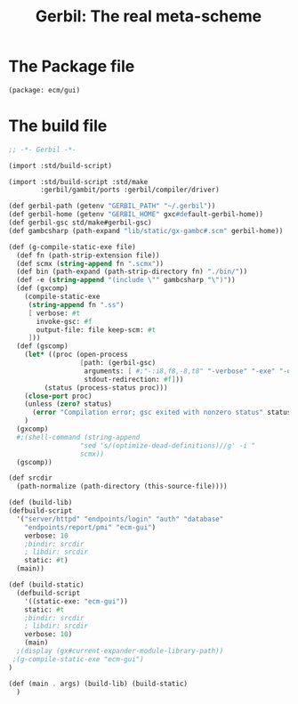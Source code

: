 #+TITLE: Gerbil: The real meta-scheme

* The Package file

#+begin_src scheme :tangle gerbil.pkg
(package: ecm/gui)
#+end_src

* The build file

#+begin_src scheme :tangle build.ss :shebang #!/usr/bin/env gxi
;; -*- Gerbil -*-

(import :std/build-script)

(import :std/build-script :std/make
        :gerbil/gambit/ports :gerbil/compiler/driver)

(def gerbil-path (getenv "GERBIL_PATH" "~/.gerbil"))
(def gerbil-home (getenv "GERBIL_HOME" gxc#default-gerbil-home))
(def gerbil-gsc std/make#gerbil-gsc)
(def gambcsharp (path-expand "lib/static/gx-gambc#.scm" gerbil-home))

(def (g-compile-static-exe file)
  (def fn (path-strip-extension file))
  (def scmx (string-append fn ".scmx"))
  (def bin (path-expand (path-strip-directory fn) "./bin/"))
  (def -e (string-append "(include \"" gambcsharp "\")"))
  (def (gxcomp)
    (compile-static-exe
     (string-append fn ".ss")
     [ verbose: #t
       invoke-gsc: #f
       output-file: file keep-scm: #t
     ]))
  (def (gscomp)
    (let* ((proc (open-process
                  [path: (gerbil-gsc)
                   arguments: [ #;"-:i8,f8,-8,t8" "-verbose" "-exe" "-o" bin "-e" -e scmx]
                   stdout-redirection: #f]))
         (status (process-status proc)))
    (close-port proc)
    (unless (zero? status)
      (error "Compilation error; gsc exited with nonzero status" status)))
    )
  (gxcomp)
  #;(shell-command (string-append
                  "sed 's/(optimize-dead-definitions)//g' -i "
                  scmx))
  (gscomp))

(def srcdir
  (path-normalize (path-directory (this-source-file))))

(def (build-lib)
(defbuild-script
  '("server/httpd" "endpoints/login" "auth" "database"
    "endpoints/report/pmi" "ecm-gui")
    verbose: 10
    ;bindir: srcdir
    ; libdir: srcdir
    static: #t)
  (main))

(def (build-static)
  (defbuild-script
    '((static-exe: "ecm-gui"))
    static: #t
    ;bindir: srcdir
    ; libdir: srcdir
    verbose: 10)
    (main)
  ;(display (gx#current-expander-module-library-path))
 ;(g-compile-static-exe "ecm-gui")
)

(def (main . args) (build-lib) (build-static)
  )

#+end_src
